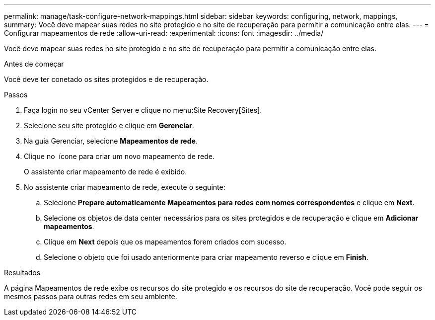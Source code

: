 ---
permalink: manage/task-configure-network-mappings.html 
sidebar: sidebar 
keywords: configuring, network, mappings, 
summary: Você deve mapear suas redes no site protegido e no site de recuperação para permitir a comunicação entre elas. 
---
= Configurar mapeamentos de rede
:allow-uri-read: 
:experimental: 
:icons: font
:imagesdir: ../media/


[role="lead"]
Você deve mapear suas redes no site protegido e no site de recuperação para permitir a comunicação entre elas.

.Antes de começar
Você deve ter conetado os sites protegidos e de recuperação.

.Passos
. Faça login no seu vCenter Server e clique no menu:Site Recovery[Sites].
. Selecione seu site protegido e clique em *Gerenciar*.
. Na guia Gerenciar, selecione *Mapeamentos de rede*.
. Clique no image:../media/new-network-mappings.gif[""] ícone para criar um novo mapeamento de rede.
+
O assistente criar mapeamento de rede é exibido.

. No assistente criar mapeamento de rede, execute o seguinte:
+
.. Selecione *Prepare automaticamente Mapeamentos para redes com nomes correspondentes* e clique em *Next*.
.. Selecione os objetos de data center necessários para os sites protegidos e de recuperação e clique em *Adicionar mapeamentos*.
.. Clique em *Next* depois que os mapeamentos forem criados com sucesso.
.. Selecione o objeto que foi usado anteriormente para criar mapeamento reverso e clique em *Finish*.




.Resultados
A página Mapeamentos de rede exibe os recursos do site protegido e os recursos do site de recuperação. Você pode seguir os mesmos passos para outras redes em seu ambiente.

